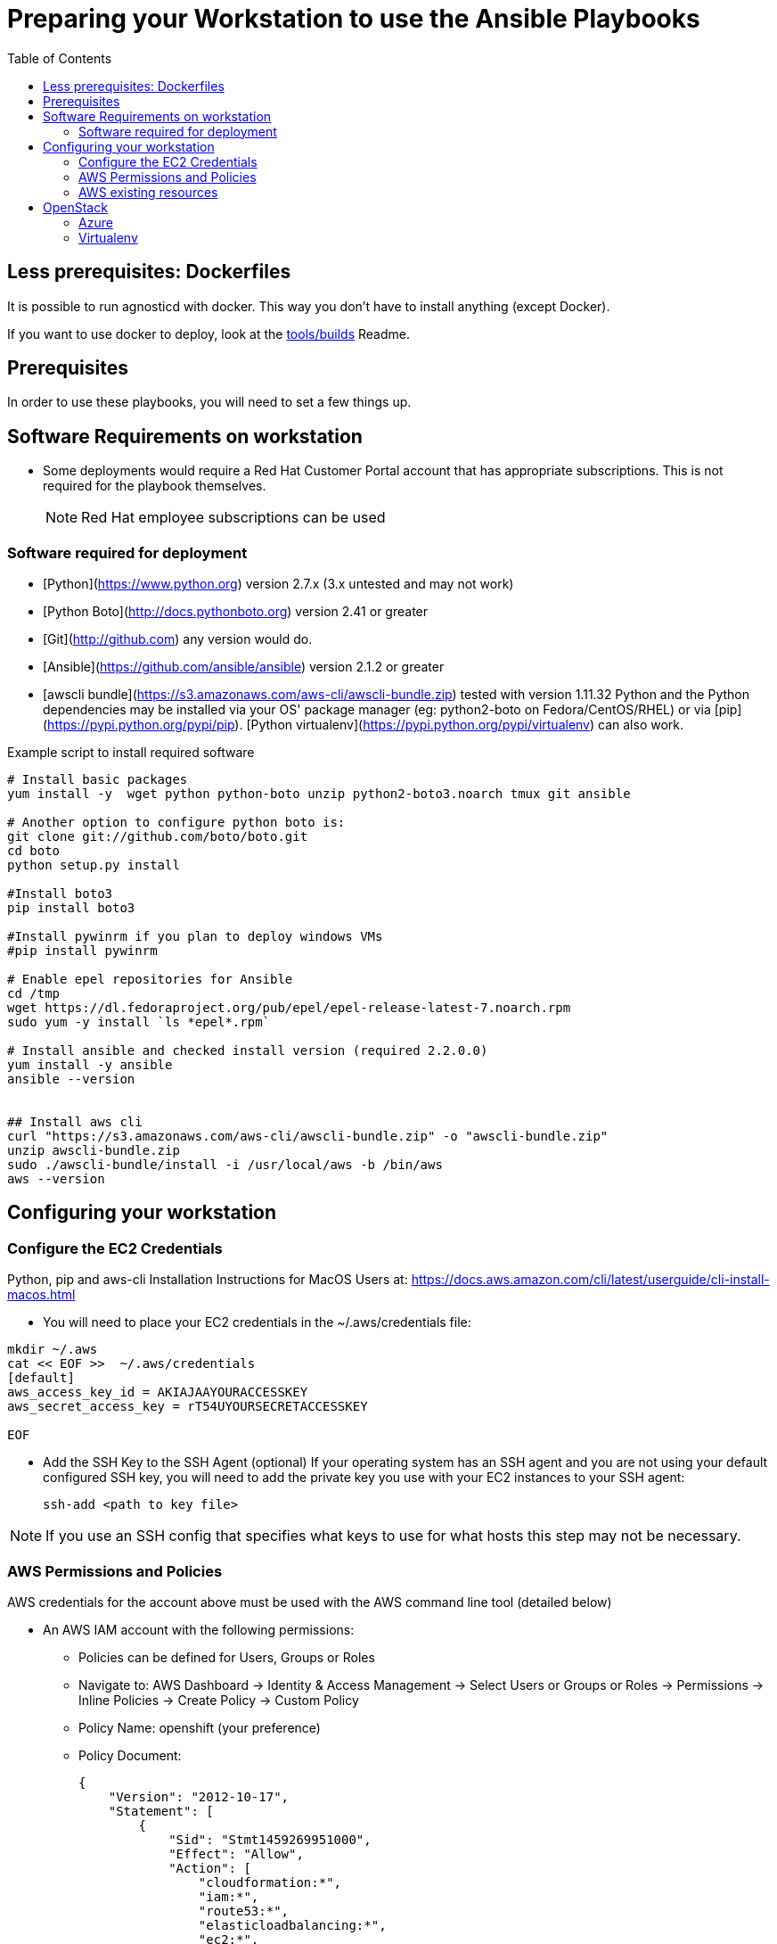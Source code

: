 :toc2:

= Preparing your Workstation to use the Ansible Playbooks



== Less prerequisites: Dockerfiles

It is possible to run agnosticd with docker. This way you don't have to install anything (except Docker).

If you want to use docker to deploy, look at the link:../tools/builds[tools/builds] Readme.

== Prerequisites
In order to use these playbooks, you will need to set a few things up.

== Software Requirements on workstation

* Some deployments would require a Red Hat Customer Portal account that has
 appropriate subscriptions. This is not required for the playbook themselves.
+
NOTE: Red Hat employee subscriptions can be used


=== Software required for deployment

* [Python](https://www.python.org) version 2.7.x (3.x untested and may not work)
* [Python Boto](http://docs.pythonboto.org) version 2.41 or greater
* [Git](http://github.com) any version would do.
* [Ansible](https://github.com/ansible/ansible) version 2.1.2 or greater
* [awscli bundle](https://s3.amazonaws.com/aws-cli/awscli-bundle.zip) tested with version 1.11.32
Python and the Python dependencies may be installed via your OS' package manager
(eg: python2-boto on Fedora/CentOS/RHEL) or via
[pip](https://pypi.python.org/pypi/pip). [Python
virtualenv](https://pypi.python.org/pypi/virtualenv) can also work.

.Example script to install required software
[source,bash]
----

# Install basic packages
yum install -y  wget python python-boto unzip python2-boto3.noarch tmux git ansible

# Another option to configure python boto is:
git clone git://github.com/boto/boto.git
cd boto
python setup.py install

#Install boto3
pip install boto3

#Install pywinrm if you plan to deploy windows VMs
#pip install pywinrm

# Enable epel repositories for Ansible
cd /tmp
wget https://dl.fedoraproject.org/pub/epel/epel-release-latest-7.noarch.rpm
sudo yum -y install `ls *epel*.rpm`

# Install ansible and checked install version (required 2.2.0.0)
yum install -y ansible
ansible --version


## Install aws cli
curl "https://s3.amazonaws.com/aws-cli/awscli-bundle.zip" -o "awscli-bundle.zip"
unzip awscli-bundle.zip
sudo ./awscli-bundle/install -i /usr/local/aws -b /bin/aws
aws --version

----

.Python, pip and aws-cli Installation Instructions for MacOS Users at: https://docs.aws.amazon.com/cli/latest/userguide/cli-install-macos.html


== Configuring your workstation

=== Configure the EC2 Credentials

* You will need to place your EC2 credentials in the ~/.aws/credentials file:
[source, shell]
----
mkdir ~/.aws
cat << EOF >>  ~/.aws/credentials
[default]
aws_access_key_id = AKIAJAAYOURACCESSKEY
aws_secret_access_key = rT54UYOURSECRETACCESSKEY

EOF
----

* Add the SSH Key to the SSH Agent (optional)
If your operating system has an SSH agent and you are not using your default
configured SSH key, you will need to add the private key you use with your EC2
instances to your SSH agent:
+
----
ssh-add <path to key file>
----

NOTE: If you use an SSH config that specifies what keys to use for what
hosts this step may not be necessary.


=== AWS Permissions and Policies

AWS credentials for the account above must be used with the AWS command line
 tool (detailed below)

* An AWS IAM account with the following permissions:
- Policies can be defined for Users, Groups or Roles
- Navigate to: AWS Dashboard -> Identity & Access Management -> Select Users or Groups or Roles -> Permissions -> Inline Policies -> Create Policy -> Custom Policy
- Policy Name: openshift (your preference)
- Policy Document:
+
[source,json]
----
{
    "Version": "2012-10-17",
    "Statement": [
        {
            "Sid": "Stmt1459269951000",
            "Effect": "Allow",
            "Action": [
                "cloudformation:*",
                "iam:*",
                "route53:*",
                "elasticloadbalancing:*",
                "ec2:*",
                "cloudwatch:*",
                "autoscaling:*",
                "s3:*"
            ],
            "Resource": [
                "*"
            ]
        }
    ]
}
----

NOTE: Finer-grained permissions are possible, and pull requests are welcome.


=== AWS existing resources

* A route53
 link:http://docs.aws.amazon.com/Route53/latest/DeveloperGuide/CreatingHostedZone.html[public hosted zone]
  is required for the scripts to create the various DNS entries for the
    resources it creates. Two DNS entries will be created for workshops:
- `master.guid.domain.tld` - a DNS entry pointing to the master
- `*.cloudapps.guid.domain.tld` - a wildcard DNS entry pointing to the
      router/infrastructure node
* An EC2 SSH keypair should be created in advance and you should save the key
    file to your system.
+
[source,bash]
----
REGION=us-west-1
KEYNAME=ocpworkshop
openssl genrsa -out ~/.ssh/${KEYNAME}.pem 2048
openssl rsa -in ~/.ssh/${KEYNAME}.pem -pubout > ~/.ssh/${KEYNAME}.pub
chmod 400 ~/.ssh/${KEYNAME}.pub
chmod 400 ~/.ssh/${KEYNAME}.pem
touch ~/.ssh/config
chmod 600 ~/.ssh/config
aws ec2 import-key-pair --key-name ${KEYNAME} --region=$REGION --output=text --public-key-material "`cat ~/.ssh/${KEYNAME}.pub | grep -v PUBLIC`"
----
+
CAUTION: Key pairs are created per region, you will need to specify a different keypair for each region or duplicate the keypair into every region.
+
----
REGIONS="ap-southeast-1 ap-southeast-2 OTHER_REGIONS..."
for REGION in `echo ${REGIONS}` ;
  do
    aws ec2 import-key-pair --key-name ${KEYNAME} --region=$REGION --output=text --public-key-material "`cat ~/.ssh/${KEYNAME}.pub | grep -v PUBLIC`"
  done
----

== OpenStack

----
# Install python modules needed by ansible
sudo pip install openstacksdk

# Install openstack CLIs
sudo python-openstackclient python-heatclient
----

=== Azure

If you want to deploy on azure you will need the Azure client.

https://docs.microsoft.com/en-us/cli/azure/install-azure-cli?view=azure-cli-latest[Source documentation]

.in a nutshell (tested on fedora 28) - Azure cli (system-wide)
----

# Install the azure-cli system-wide
sudo -i
rpm --import https://packages.microsoft.com/keys/microsoft.asc
cat >> /etc/yum.repos.d/azure-cli.repo <<EOF
[azure-cli]
name=Azure CLI
baseurl=https://packages.microsoft.com/yumrepos/azure-cli
enabled=1
gpgcheck=1
gpgkey=https://packages.microsoft.com/keys/microsoft.asc
EOF

yum check-update
yum install -y azure-cli
----

We recommend you install the ansible module in a virtualenv.

.in a nutshell (tested on fedora 28) - Azure ansible module (use virtualenv)
----
# /!\ careful this will update ansible as well
# Use a virtualenv for those:
pip install --upgrade pip
pip install --upgrade --force ansible[azure]
----

NOTE: `--force` is used here, because of a known link:https://github.com/ansible/ansible/issues/38894[issue].

==== Service principal

It's better to use a service principal instead of your main credentials. Refer to the https://docs.microsoft.com/en-us/cli/azure/create-an-azure-service-principal-azure-cli?view=azure-cli-latest[official documentation].

.in a nutshell
----
az login
az ad sp create-for-rbac
az login --service-principal -u <user> -p <password-or-cert> --tenant <tenant>
----

.env_secret_vars.yml
----
azure_service_principal: "service principal client id"
azure_password: "service principal password or cert"
azure_tenant: "tenant ID"
azure_region: "Azure location, ex: EuropeWest"
azure_subscription_id: "Subscription id"
----


=== Virtualenv

If you want to use virtualenv, you can try & adapt this:

----
cd ansible
mkdir ~/virtualenv-aad
virtualenv ~/virtualenv-aad -p python2.7
. ~/virtualenv-aad/bin/activate
export CC=gcc-5
pip install -r requirements.txt
----

